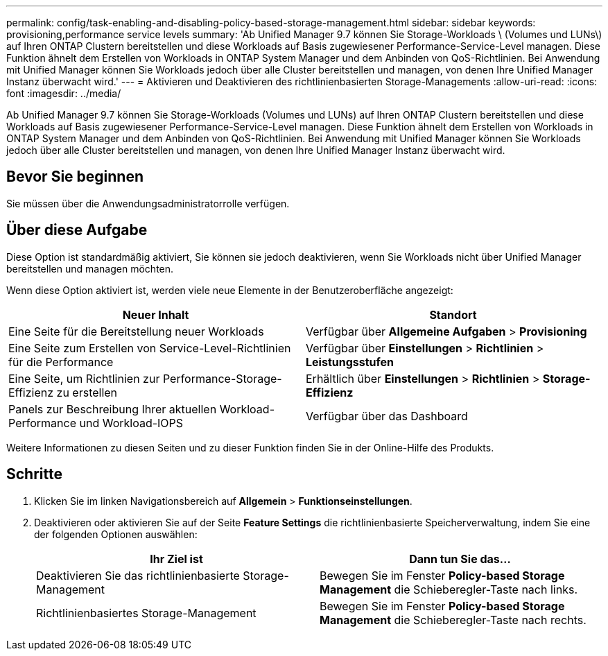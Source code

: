 ---
permalink: config/task-enabling-and-disabling-policy-based-storage-management.html 
sidebar: sidebar 
keywords: provisioning,performance service levels 
summary: 'Ab Unified Manager 9.7 können Sie Storage-Workloads \ (Volumes und LUNs\) auf Ihren ONTAP Clustern bereitstellen und diese Workloads auf Basis zugewiesener Performance-Service-Level managen. Diese Funktion ähnelt dem Erstellen von Workloads in ONTAP System Manager und dem Anbinden von QoS-Richtlinien. Bei Anwendung mit Unified Manager können Sie Workloads jedoch über alle Cluster bereitstellen und managen, von denen Ihre Unified Manager Instanz überwacht wird.' 
---
= Aktivieren und Deaktivieren des richtlinienbasierten Storage-Managements
:allow-uri-read: 
:icons: font
:imagesdir: ../media/


[role="lead"]
Ab Unified Manager 9.7 können Sie Storage-Workloads (Volumes und LUNs) auf Ihren ONTAP Clustern bereitstellen und diese Workloads auf Basis zugewiesener Performance-Service-Level managen. Diese Funktion ähnelt dem Erstellen von Workloads in ONTAP System Manager und dem Anbinden von QoS-Richtlinien. Bei Anwendung mit Unified Manager können Sie Workloads jedoch über alle Cluster bereitstellen und managen, von denen Ihre Unified Manager Instanz überwacht wird.



== Bevor Sie beginnen

Sie müssen über die Anwendungsadministratorrolle verfügen.



== Über diese Aufgabe

Diese Option ist standardmäßig aktiviert, Sie können sie jedoch deaktivieren, wenn Sie Workloads nicht über Unified Manager bereitstellen und managen möchten.

Wenn diese Option aktiviert ist, werden viele neue Elemente in der Benutzeroberfläche angezeigt:

[cols="1a,1a"]
|===
| Neuer Inhalt | Standort 


 a| 
Eine Seite für die Bereitstellung neuer Workloads
 a| 
Verfügbar über *Allgemeine Aufgaben* > *Provisioning*



 a| 
Eine Seite zum Erstellen von Service-Level-Richtlinien für die Performance
 a| 
Verfügbar über *Einstellungen* > *Richtlinien* > *Leistungsstufen*



 a| 
Eine Seite, um Richtlinien zur Performance-Storage-Effizienz zu erstellen
 a| 
Erhältlich über *Einstellungen* > *Richtlinien* > *Storage-Effizienz*



 a| 
Panels zur Beschreibung Ihrer aktuellen Workload-Performance und Workload-IOPS
 a| 
Verfügbar über das Dashboard

|===
Weitere Informationen zu diesen Seiten und zu dieser Funktion finden Sie in der Online-Hilfe des Produkts.



== Schritte

. Klicken Sie im linken Navigationsbereich auf *Allgemein* > *Funktionseinstellungen*.
. Deaktivieren oder aktivieren Sie auf der Seite *Feature Settings* die richtlinienbasierte Speicherverwaltung, indem Sie eine der folgenden Optionen auswählen:
+
[cols="1a,1a"]
|===
| Ihr Ziel ist | Dann tun Sie das... 


 a| 
Deaktivieren Sie das richtlinienbasierte Storage-Management
 a| 
Bewegen Sie im Fenster *Policy-based Storage Management* die Schieberegler-Taste nach links.



 a| 
Richtlinienbasiertes Storage-Management
 a| 
Bewegen Sie im Fenster *Policy-based Storage Management* die Schieberegler-Taste nach rechts.

|===

